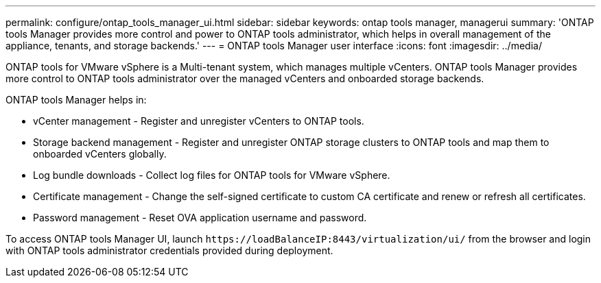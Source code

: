 ---
permalink: configure/ontap_tools_manager_ui.html
sidebar: sidebar
keywords: ontap tools manager, managerui
summary: 'ONTAP tools Manager provides more control and power to ONTAP tools administrator, which helps in overall management of the appliance, tenants, and storage backends.'
---
= ONTAP tools Manager user interface
:icons: font
:imagesdir: ../media/

[.lead]

ONTAP tools for VMware vSphere is a Multi-tenant system, which manages multiple vCenters. ONTAP tools Manager provides more control to ONTAP tools administrator over the managed vCenters and onboarded storage backends. 

ONTAP tools Manager helps in:

* vCenter management - Register and unregister vCenters to ONTAP tools.
* Storage backend management - Register and unregister ONTAP storage clusters to ONTAP tools and map them to onboarded vCenters globally.
* Log bundle downloads - Collect log files for ONTAP tools for VMware vSphere.
* Certificate management - Change the self-signed certificate to custom CA certificate and renew
or refresh all certificates.
* Password management - Reset OVA application username and password.

To access ONTAP tools Manager UI, launch `\https://loadBalanceIP:8443/virtualization/ui/` from the browser and login with ONTAP tools administrator credentials provided during deployment.



